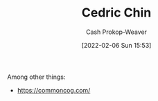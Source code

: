 :PROPERTIES:
:ID:       4c9b1bbf-2a4b-43fa-a266-b559c018d80e
:LAST_MODIFIED: [2023-09-05 Tue 20:22]
:END:
#+title: Cedric Chin
#+hugo_custom_front_matter: :slug "4c9b1bbf-2a4b-43fa-a266-b559c018d80e"
#+author: Cash Prokop-Weaver
#+date: [2022-02-06 Sun 15:53]
#+filetags: :person:

Among other things:

- https://commoncog.com/

* Flashcards :noexport:
